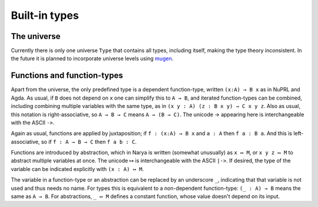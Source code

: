 Built-in types
==============

The universe
------------

Currently there is only one universe ``Type`` that contains all types, including itself, making the type theory inconsistent.  In the future it is planned to incorporate universe levels using `mugen <https://github.com/redPRL/mugen>`_.


Functions and function-types
----------------------------

Apart from the universe, the only predefined type is a dependent function-type, written ``(x:A) → B x`` as in NuPRL and Agda.  As usual, if ``B`` does not depend on ``x`` one can simplify this to ``A → B``, and iterated function-types can be combined, including combining multiple variables with the same type, as in ``(x y : A) (z : B x y) → C x y z``.  Also as usual, this notation is right-associative, so ``A → B → C`` means ``A → (B → C)``.  The unicode → appearing here is interchangeable with the ASCII ``->``.

Again as usual, functions are applied by juxtaposition; if ``f : (x:A) → B x`` and ``a : A`` then ``f a : B a``.  And this is left-associative, so if ``f : A → B → C`` then ``f a b : C``.

Functions are introduced by abstraction, which in Narya is written (somewhat unusually) as ``x ↦ M``, or ``x y z ↦ M`` to abstract multiple variables at once.  The unicode ↦ is interchangeable with the ASCII ``|->``.  If desired, the type of the variable can be indicated explicitly with ``(x : A) ↦ M``.

The variable in a function-type or an abstraction can be replaced by an underscore ``_``, indicating that that variable is not used and thus needs no name.  For types this is equivalent to a non-dependent function-type: ``(_ : A) → B`` means the same as ``A → B``.  For abstractions, ``_ ↦ M`` defines a constant function, whose value doesn't depend on its input.
